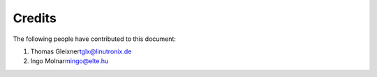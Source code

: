 .. -*- coding: utf-8; mode: rst -*-

.. _credits:

*******
Credits
*******

The following people have contributed to this document:

1. Thomas Gleixner\ tglx@linutronix.de

2. Ingo Molnar\ mingo@elte.hu


.. ------------------------------------------------------------------------------
.. This file was automatically converted from DocBook-XML with the dbxml
.. library (https://github.com/return42/dbxml2rst). The origin XML comes
.. from the linux kernel:
..
..   http://git.kernel.org/cgit/linux/kernel/git/torvalds/linux.git
.. ------------------------------------------------------------------------------
